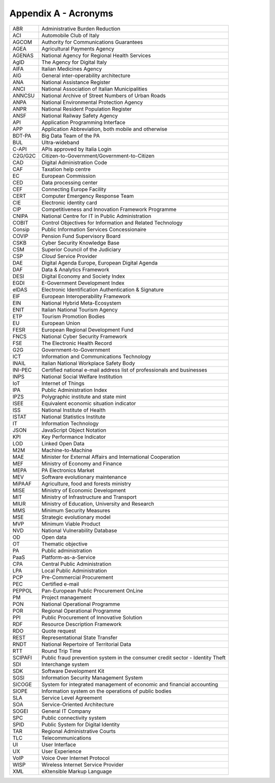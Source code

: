 Appendix A - Acronyms
=====================

+-----------+---------------------------------------------------------------------------------+
| ABR       | Administrative Burden Reduction                                                 |
+-----------+---------------------------------------------------------------------------------+
| ACI       | Automobile Club of Italy                                                        |
+-----------+---------------------------------------------------------------------------------+
| AGCOM     | Authority for Communications Guarantees                                         |
+-----------+---------------------------------------------------------------------------------+
| AGEA      | Agricultural Payments Agency                                                    |
+-----------+---------------------------------------------------------------------------------+
| AGENAS    | National Agency for Regional Health Services                                    |
+-----------+---------------------------------------------------------------------------------+
| AgID      | The Agency for Digital Italy                                                    |
+-----------+---------------------------------------------------------------------------------+
| AIFA      | Italian Medicines Agency                                                        |
+-----------+---------------------------------------------------------------------------------+
| AIG       | General inter-operability architecture                                          |
+-----------+---------------------------------------------------------------------------------+
| ANA       | National Assistance Register                                                    |
+-----------+---------------------------------------------------------------------------------+
| ANCI      | National Association of Italian Municipalities                                  |
+-----------+---------------------------------------------------------------------------------+
| ANNCSU    | National Archive of Street Numbers of Urban Roads                               |
+-----------+---------------------------------------------------------------------------------+
| ANPA      | National Environmental Protection Agency                                        |
+-----------+---------------------------------------------------------------------------------+
| ANPR      | National Resident Population Register                                           |
+-----------+---------------------------------------------------------------------------------+
| ANSF      | National Railway Safety Agency                                                  |
+-----------+---------------------------------------------------------------------------------+
| API       | Application Programming Interface                                               |
+-----------+---------------------------------------------------------------------------------+
| APP       | Application Abbreviation, both mobile and otherwise                             |
+-----------+---------------------------------------------------------------------------------+
| BDT-PA    | Big Data Team of the PA                                                         |
+-----------+---------------------------------------------------------------------------------+
| BUL       | Ultra-wideband                                                                  |
+-----------+---------------------------------------------------------------------------------+
| C-API     | APIs approved by Italia Login                                                   |
+-----------+---------------------------------------------------------------------------------+
| C2G/G2C   | Citizen-to-Government/Government-to-Citizen                                     |
+-----------+---------------------------------------------------------------------------------+
| CAD       | Digital Administration Code                                                     |
+-----------+---------------------------------------------------------------------------------+
| CAF       | Taxation help centre                                                            |
+-----------+---------------------------------------------------------------------------------+
| EC        | European Commission                                                             |
+-----------+---------------------------------------------------------------------------------+
| CED       | Data processing center                                                          |
+-----------+---------------------------------------------------------------------------------+
| CEF       | Connecting Europe Facility                                                      |
+-----------+---------------------------------------------------------------------------------+
| CERT      | Computer Emergency Response Team                                                |
+-----------+---------------------------------------------------------------------------------+
| CIE       | Electronic identity card                                                        |
+-----------+---------------------------------------------------------------------------------+
| CIP       | Competitiveness and Innovation Framework Programme                              |
+-----------+---------------------------------------------------------------------------------+
| CNIPA     | National Centre for IT in Public Administration                                 |
+-----------+---------------------------------------------------------------------------------+
| COBIT     | Control Objectives for Information and Related Technology                       |
+-----------+---------------------------------------------------------------------------------+
| Consip    | Public Information Services Concessionaire                                      |
+-----------+---------------------------------------------------------------------------------+
| COVIP     | Pension Fund Supervisory Board                                                  |
+-----------+---------------------------------------------------------------------------------+
| CSKB      | Cyber Security Knowledge Base                                                   |
+-----------+---------------------------------------------------------------------------------+
| CSM       | Superior Council of the Judiciary                                               |
+-----------+---------------------------------------------------------------------------------+
| CSP       | *Cloud* Service Provider                                                        |
+-----------+---------------------------------------------------------------------------------+
| DAE       | Digital Agenda Europe, European Digital Agenda                                  |
+-----------+---------------------------------------------------------------------------------+
| DAF       | Data & Analytics Framework                                                      |
+-----------+---------------------------------------------------------------------------------+
| DESI      | Digital Economy and Society Index                                               |
+-----------+---------------------------------------------------------------------------------+
| EGDI      | E-Government Development Index                                                  |
+-----------+---------------------------------------------------------------------------------+
| eIDAS     | Electronic Identification Authentication & Signature                            |
+-----------+---------------------------------------------------------------------------------+
| EIF       | European Interoperability Framework                                             |
+-----------+---------------------------------------------------------------------------------+
| EIN       | National Hybrid Meta-Ecosystem                                                  |
+-----------+---------------------------------------------------------------------------------+
| ENIT      | Italian National Tourism Agency                                                 |
+-----------+---------------------------------------------------------------------------------+
| ETP       | Tourism Promotion Bodies                                                        |
+-----------+---------------------------------------------------------------------------------+
| EU        | European Union                                                                  |
+-----------+---------------------------------------------------------------------------------+
| FESR      | European Regional Development Fund                                              |
+-----------+---------------------------------------------------------------------------------+
| FNCS      | National Cyber Security Framework                                               |
+-----------+---------------------------------------------------------------------------------+
| FSE       | The Electronic Health Record                                                    |
+-----------+---------------------------------------------------------------------------------+
| G2G       | Government-to-Government                                                        |
+-----------+---------------------------------------------------------------------------------+
| ICT       | Information and Communications Technology                                       |
+-----------+---------------------------------------------------------------------------------+
| INAIL     | Italian National Workplace Safety Body                                          |
+-----------+---------------------------------------------------------------------------------+
| INI-PEC   | Certified national e-mail address list of professionals and businesses          |
+-----------+---------------------------------------------------------------------------------+
| INPS      | National Social Welfare Institution                                             |
+-----------+---------------------------------------------------------------------------------+
| IoT       | Internet of Things                                                              |
+-----------+---------------------------------------------------------------------------------+
| IPA       | Public Administration Index                                                     |
+-----------+---------------------------------------------------------------------------------+
| IPZS      | Polygraphic institute and state mint                                            |
+-----------+---------------------------------------------------------------------------------+
| ISEE      | Equivalent economic situation indicator                                         |
+-----------+---------------------------------------------------------------------------------+
| ISS       | National Institute of Health                                                    |
+-----------+---------------------------------------------------------------------------------+
| ISTAT     | National Statistics Institute                                                   |
+-----------+---------------------------------------------------------------------------------+
| IT        | Information Technology                                                          |
+-----------+---------------------------------------------------------------------------------+
| JSON      | JavaScript Object Notation                                                      |
+-----------+---------------------------------------------------------------------------------+
| KPI       | Key Performance Indicator                                                       |
+-----------+---------------------------------------------------------------------------------+
| LOD       | Linked Open Data                                                                |
+-----------+---------------------------------------------------------------------------------+
| M2M       | Machine-to-Machine                                                              |
+-----------+---------------------------------------------------------------------------------+
| MAE       | Minister for External Affairs and International Cooperation                     |
+-----------+---------------------------------------------------------------------------------+
| MEF       | Ministry of Economy and Finance                                                 |
+-----------+---------------------------------------------------------------------------------+
| MEPA      | PA Electronics Market                                                           |
+-----------+---------------------------------------------------------------------------------+
| MEV       | Software evolutionary maintenance                                               |
+-----------+---------------------------------------------------------------------------------+
| MiPAAF    | Agriculture, food and forests ministry                                          |
+-----------+---------------------------------------------------------------------------------+
| MISE      | Ministry of Economic Development                                                |
+-----------+---------------------------------------------------------------------------------+
| MIT       | Ministry of Infrastructure and Transport                                        |
+-----------+---------------------------------------------------------------------------------+
| MIUR      | Ministry of Education, University and Research                                  |
+-----------+---------------------------------------------------------------------------------+
| MMS       | Minimum Security Measures                                                       |
+-----------+---------------------------------------------------------------------------------+
| MSE       | Strategic evolutionary model                                                    |
+-----------+---------------------------------------------------------------------------------+
| MVP       | Minimum Viable Product                                                          |
+-----------+---------------------------------------------------------------------------------+
| NVD       | National Vulnerability Database                                                 |
+-----------+---------------------------------------------------------------------------------+
| OD        | Open data                                                                       |
+-----------+---------------------------------------------------------------------------------+
| OT        | Thematic objective                                                              |
+-----------+---------------------------------------------------------------------------------+
| PA        | Public administration                                                           |
+-----------+---------------------------------------------------------------------------------+
| PaaS      | Platform-as-a-Service                                                           |
+-----------+---------------------------------------------------------------------------------+
| CPA       | Central Public Administration                                                   |
+-----------+---------------------------------------------------------------------------------+
| LPA       | Local Public Administration                                                     |
+-----------+---------------------------------------------------------------------------------+
| PCP       | Pre-Commercial Procurement                                                      |
+-----------+---------------------------------------------------------------------------------+
| PEC       | Certified e-mail                                                                |
+-----------+---------------------------------------------------------------------------------+
| PEPPOL    | Pan-European Public Procurement OnLine                                          |
+-----------+---------------------------------------------------------------------------------+
| PM        | Project management                                                              |
+-----------+---------------------------------------------------------------------------------+
| PON       | National Operational Programme                                                  |
+-----------+---------------------------------------------------------------------------------+
| POR       | Regional Operational Programme                                                  |
+-----------+---------------------------------------------------------------------------------+
| PPI       | Public Procurement of Innovative Solution                                       |
+-----------+---------------------------------------------------------------------------------+
| RDF       | Resource Description Framework                                                  |
+-----------+---------------------------------------------------------------------------------+
| RDO       | Quote request                                                                   |
+-----------+---------------------------------------------------------------------------------+
| REST      | Representational State Transfer                                                 |
+-----------+---------------------------------------------------------------------------------+
| RNDT      | National Repertoire of Territorial Data                                         |
+-----------+---------------------------------------------------------------------------------+
| RTT       | Round Trip Time                                                                 |
+-----------+---------------------------------------------------------------------------------+
| SCIPAFI   | Public fraud prevention system in the consumer credit sector - Identity Theft   |
+-----------+---------------------------------------------------------------------------------+
| SDI       | Interchange system                                                              |
+-----------+---------------------------------------------------------------------------------+
| SDK       | Software Development Kit                                                        |
+-----------+---------------------------------------------------------------------------------+
| SGSI      | Information Security Management System                                          |
+-----------+---------------------------------------------------------------------------------+
| SICOGE    | System for integrated management of economic and financial accounting           |
+-----------+---------------------------------------------------------------------------------+
| SIOPE     | Information system on the operations of public bodies                           |
+-----------+---------------------------------------------------------------------------------+
| SLA       | Service Level Agreement                                                         |
+-----------+---------------------------------------------------------------------------------+
| SOA       | Service-Oriented Architecture                                                   |
+-----------+---------------------------------------------------------------------------------+
| SOGEI     | General IT Company                                                              |
+-----------+---------------------------------------------------------------------------------+
| SPC       | Public connectivity system                                                      |
+-----------+---------------------------------------------------------------------------------+
| SPID      | Public System for Digital Identity                                              |
+-----------+---------------------------------------------------------------------------------+
| TAR       | Regional Administrative Courts                                                  |
+-----------+---------------------------------------------------------------------------------+
| TLC       | Telecommunications                                                              |
+-----------+---------------------------------------------------------------------------------+
| UI        | User Interface                                                                  |
+-----------+---------------------------------------------------------------------------------+
| UX        | User Experience                                                                 |
+-----------+---------------------------------------------------------------------------------+
| VoIP      | Voice Over Internet Protocol                                                    |
+-----------+---------------------------------------------------------------------------------+
| WISP      | Wireless Internet Service Provider                                              |
+-----------+---------------------------------------------------------------------------------+
| XML       | eXtensible Markup Language                                                      |
+-----------+---------------------------------------------------------------------------------+